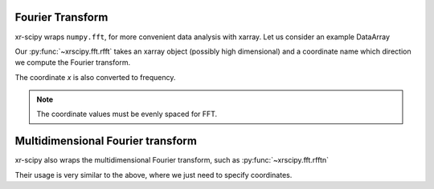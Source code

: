 .. _fft:

Fourier Transform
-----------------

.. ipython:: python
   :suppress:

    import numpy as np
    import matplotlib.pyplot as plt
    import xarray as xr
    import xrscipy
    np.random.seed(123456)

xr-scipy wraps ``numpy.fft``, for more convenient data analysis with
xarray.
Let us consider an example DataArray

.. ipython:: python

    arr = xr.DataArray(np.sin(np.linspace(0, 15.7, 30)) ** 2,
                       dims=('x'), coords={'x': np.linspace(0, 5, 30)})
    arr

Our :py:func:`~xrscipy.fft.rfft` takes an xarray object
(possibly high dimensional) and a coordinate name which direction we compute
the Fourier transform.

.. ipython:: python

    rfft = xrscipy.fft.rfft(arr, 'x')
    rfft

The coordinate `x` is also converted to frequency.

.. ipython:: python

    plt.figure(figsize=(10, 4))
    plt.subplot(1, 2, 1)
    arr.plot()
    plt.subplot(1, 2, 2)
    np.abs(rfft).plot()
    @savefig rfft.png width=4in
    plt.show()

.. note::

  The coordinate values must be evenly spaced for FFT.


Multidimensional Fourier transform
----------------------------------

xr-scipy also wraps the multidimensional Fourier transform,
such as :py:func:`~xrscipy.fft.rfftn`

Their usage is very similar to the above, where we just need to specify
coordinates.

.. ipython:: python

    arr = xr.DataArray(np.random.randn(30, 20) ** 2,
                       dims=('x', 'y'),
                       coords={'x': np.linspace(0, 5, 30),
                               'y': np.linspace(0, 5, 20)})
    fftn = xrscipy.fft.fftn(arr, 'x', 'y')
    fftn

.. ipython:: python

    plt.figure(figsize=(10, 4))
    plt.subplot(1, 2, 1)
    arr.plot()
    plt.subplot(1, 2, 2)
    np.abs(fftn.sortby('x').sortby('y')).plot()
    @savefig fftn.png width=4in
    plt.show()
